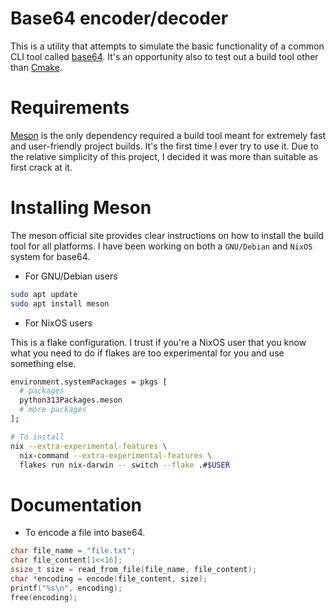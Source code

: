 * Base64 encoder/decoder
This is a utility that attempts to simulate the basic functionality of a common CLI tool called [[https://command-not-found.com/base64][base64]]. It's an opportunity also to test out a build tool other than [[https://command-not-found.com/cmake][Cmake]].

* Requirements
[[https://mesonbuild.com/][Meson]] is the only dependency required a build tool meant for extremely fast and user-friendly project builds. It's the first time I ever try to use it. Due to the relative simplicity of this project, I decided it was more than suitable as first crack at it.

* Installing Meson
The meson official site provides clear instructions on how to install the build tool for all platforms. I have been working on both a =GNU/Debian= and =NixOS= system for base64.

- For GNU/Debian users
#+begin_src sh
  sudo apt update
  sudo apt install meson
#+end_src
- For NixOS users
This is a flake configuration. I trust if you're a NixOS user that you know what you need to do if flakes are too experimental for you and use something else.
#+begin_src sh
  environment.systemPackages = pkgs [
    # packages
    python313Packages.meson
    # more packages
  ];
#+end_src
#+begin_src sh
  # To install
  nix --extra-experimental-features \
    nix-command --extra-experimental-features \
    flakes run nix-darwin -- switch --flake .#$USER
#+end_src

* Documentation
- To encode a file into base64.
#+begin_src c
  char file_name = "file.txt";
  char file_content[1<<16];
  ssize_t size = read_from_file(file_name, file_content);
  char *encoding = encode(file_content, size);
  printf("%s\n", encoding);
  free(encoding);
#+end_src
